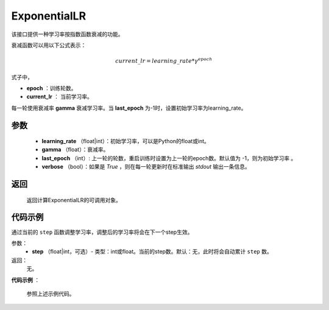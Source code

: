 .. _cn_api_optimizer_ExponentialLR:

ExponentialLR
-----------------------------------

.. py:class:: paddle.optimizer.lr_scheduler.ExponentialLR(learning_rate, gamma, last_epoch=-1, verbose=False)

该接口提供一种学习率按指数函数衰减的功能。

衰减函数可以用以下公式表示：

.. math::

 current\_lr = learning\_rate * \gamma^{epoch}

式子中，

- **epoch** ：训练轮数。
- **current_lr** ： 当前学习率。

每一轮使用衰减率 **gamma** 衰减学习率。当 **last_epoch** 为-1时，设置初始学习率为learning_rate。

参数
:::::::::
    - **learning_rate** （float|int）：初始学习率，可以是Python的float或int。
    - **gamma** （float）：衰减率。
    - **last_epoch** （int）: 上一轮的轮数，重启训练时设置为上一轮的epoch数。默认值为 -1，则为初始学习率 。
    - **verbose** （bool）：如果是 `True` ，则在每一轮更新时在标准输出 `stdout` 输出一条信息。

返回
:::::::::
   返回计算ExponentialLR的可调用对象。 

代码示例
:::::::::

.. code-block:: python

.. py:method:: step(epoch)

通过当前的 ``step`` 函数调整学习率，调整后的学习率将会在下一个step生效。

参数：
  - **step** （float|int，可选）- 类型：int或float。当前的step数。默认：无，此时将会自动累计 ``step`` 数。

返回：
  无。

**代码示例** ：

  参照上述示例代码。

